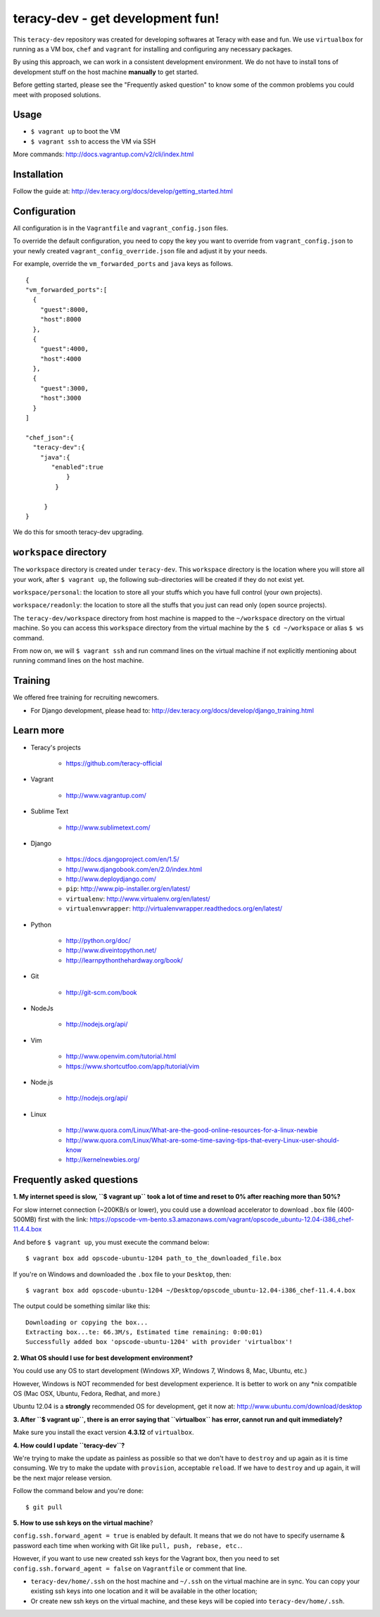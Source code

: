 teracy-dev - get development fun!
=================================

This ``teracy-dev`` repository was created for developing softwares at Teracy with ease and fun.
We use ``virtualbox`` for running as a VM box, ``chef`` and ``vagrant`` for
installing and configuring any necessary packages.

By using this approach, we can work in a consistent development environment. We do not have to
install tons of development stuff on the host machine **manually** to get started.

Before getting started, please see the "Frequently asked question" to know some of the common
problems you could meet with proposed solutions.

Usage
-----

- ``$ vagrant up`` to boot the VM

- ``$ vagrant ssh`` to access the VM via SSH

More commands: http://docs.vagrantup.com/v2/cli/index.html


Installation
------------

Follow the guide at: http://dev.teracy.org/docs/develop/getting_started.html


Configuration
-------------

All configuration is in the ``Vagrantfile`` and ``vagrant_config.json`` files.

To override the default configuration, you need to copy the key you want to override from ``vagrant_config.json``
to your newly created ``vagrant_config_override.json`` file and adjust it by your needs.

For example, override the ``vm_forwarded_ports`` and ``java`` keys as follows.
::

  {
  "vm_forwarded_ports":[
    {
      "guest":8000,
      "host":8000
    },
    {
      "guest":4000,
      "host":4000
    },
    {
      "guest":3000,
      "host":3000
    }
  ]
 
  "chef_json":{
    "teracy-dev":{
      "java":{
         "enabled":true
             }
          }

       }
  }

We do this for smooth teracy-dev upgrading.

``workspace`` directory
-----------------------

The ``workspace`` directory is created under ``teracy-dev``. This ``workspace`` directory is the
location where you will store all your work, after ``$ vagrant up``, the following sub-directories
will be created if they do not exist yet.

``workspace/personal``: the location to store all your stuffs which you have full control
(your own projects).

``workspace/readonly``: the location to store all the stuffs that you just can read only (open source
projects).


The ``teracy-dev/workspace`` directory from host machine is mapped to the ``~/workspace`` directory
on the virtual machine. So you can access this ``workspace`` directory from the virtual machine by the
``$ cd ~/workspace`` or alias ``$ ws`` command.

From now on, we will ``$ vagrant ssh`` and run command lines on the virtual machine if not
explicitly mentioning about running command lines on the host machine.


Training
--------

We offered free training for recruiting newcomers.

- For Django development, please head to: http://dev.teracy.org/docs/develop/django_training.html


Learn more
----------

- Teracy's projects

    + https://github.com/teracy-official

- Vagrant

    + http://www.vagrantup.com/

- Sublime Text

    + http://www.sublimetext.com/

- Django

    + https://docs.djangoproject.com/en/1.5/

    + http://www.djangobook.com/en/2.0/index.html

    + http://www.deploydjango.com/

    + ``pip``: http://www.pip-installer.org/en/latest/

    + ``virtualenv``: http://www.virtualenv.org/en/latest/

    + ``virtualenvwrapper``: http://virtualenvwrapper.readthedocs.org/en/latest/

- Python

    + http://python.org/doc/

    + http://www.diveintopython.net/

    + http://learnpythonthehardway.org/book/

- Git

    + http://git-scm.com/book

- NodeJs

    + http://nodejs.org/api/

- Vim

    + http://www.openvim.com/tutorial.html

    + https://www.shortcutfoo.com/app/tutorial/vim

- Node.js

    + http://nodejs.org/api/

- Linux

    + http://www.quora.com/Linux/What-are-the-good-online-resources-for-a-linux-newbie

    + http://www.quora.com/Linux/What-are-some-time-saving-tips-that-every-Linux-user-should-know

    + http://kernelnewbies.org/



Frequently asked questions
--------------------------

**1. My internet speed is slow, ``$ vagrant up`` took a lot of time and reset to 0% after reaching
more than 50%?**

For slow internet connection (~200KB/s or lower), you could use a download accelerator to
download ``.box`` file (400-500MB) first with the link:
https://opscode-vm-bento.s3.amazonaws.com/vagrant/opscode_ubuntu-12.04-i386_chef-11.4.4.box

And before ``$ vagrant up``, you must execute the command below:
::
    
    $ vagrant box add opscode-ubuntu-1204 path_to_the_downloaded_file.box

If you're on Windows and downloaded the ``.box`` file to your ``Desktop``, then:
::
    
    $ vagrant box add opscode-ubuntu-1204 ~/Desktop/opscode_ubuntu-12.04-i386_chef-11.4.4.box

The output could be something similar like this:
::
    
    Downloading or copying the box...
    Extracting box...te: 66.3M/s, Estimated time remaining: 0:00:01)
    Successfully added box 'opscode-ubuntu-1204' with provider 'virtualbox'!

**2. What OS should I use for best development environment?**

You could use any OS to start development (Windows XP, Windows 7, Windows 8, Mac,
Ubuntu, etc.)

However, Windows is NOT recommended for best development experience. It is better to work on any
\*nix compatible OS (Mac OSX, Ubuntu, Fedora, Redhat, and more.)

Ubuntu 12.04 is a **strongly** recommended OS for development, get it now at:
http://www.ubuntu.com/download/desktop

**3. After ``$ vagrant up``, there is an error saying that ``virtualbox`` has error, cannot run and
quit immediately?**

Make sure you install the exact version **4.3.12** of ``virtualbox``.

**4. How could I update ``teracy-dev``?**

We're trying to make the update as painless as possible so that we don't have to ``destroy`` and
``up`` again as it is time consuming. We try to make the update with ``provision``, acceptable
``reload``. If we have to ``destroy`` and ``up`` again, it will be the next major release version.

Follow the command below and you're done:
::
    
    $ git pull


**5. How to use ssh keys on the virtual machine**?


``config.ssh.forward_agent = true`` is enabled by default. It means that we do not have to specify username & password each time when working with Git like
``pull, push, rebase, etc.``.

However, if you want to use new created ssh keys for the Vagrant box, then you need to set
``config.ssh.forward_agent = false`` on ``Vagrantfile`` or comment that line.

- ``teracy-dev/home/.ssh`` on the host machine and ``~/.ssh`` on the virtual  machine are in sync. You
  can copy your existing ssh keys into one location and it will be available in the other location;

- Or create new ssh keys on the virtual machine, and these keys will be copied
  into ``teracy-dev/home/.ssh``.
